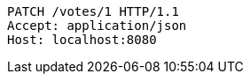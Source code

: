 [source,http,options="nowrap"]
----
PATCH /votes/1 HTTP/1.1
Accept: application/json
Host: localhost:8080

----